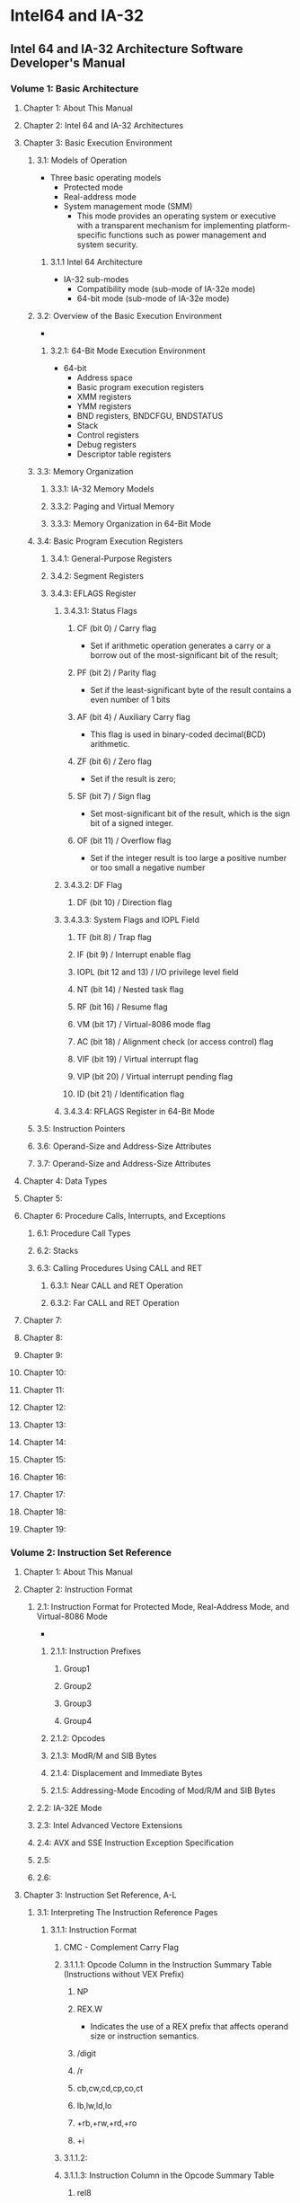 * Intel64 and IA-32
** Intel 64 and IA-32 Architecture Software Developer's Manual
*** Volume 1: Basic Architecture
**** Chapter 1: About This Manual
**** Chapter 2: Intel 64 and IA-32 Architectures
**** Chapter 3: Basic Execution Environment
***** 3.1: Models of Operation
- Three basic operating models
  - Protected mode
  - Real-address mode
  - System management mode (SMM)
    - This mode provides an operating system or executive with a transparent mechanism for implementing platform-specific functions such as power management and system security.
****** 3.1.1 Intel 64 Architecture
- IA-32 sub-modes
  - Compatibility mode (sub-mode of IA-32e mode)
  - 64-bit mode (sub-mode of IA-32e mode)
***** 3.2: Overview of the Basic Execution Environment
- 
****** 3.2.1: 64-Bit Mode Execution Environment
- 64-bit
  - Address space
  - Basic program execution registers
  - XMM registers
  - YMM registers
  - BND registers, BNDCFGU, BNDSTATUS
  - Stack
  - Control registers
  - Debug registers
  - Descriptor table registers
***** 3.3: Memory Organization
****** 3.3.1: IA-32 Memory Models
****** 3.3.2: Paging and Virtual Memory
****** 3.3.3: Memory Organization in 64-Bit Mode
***** 3.4: Basic Program Execution Registers
****** 3.4.1: General-Purpose Registers
****** 3.4.2: Segment Registers
****** 3.4.3: EFLAGS Register
******* 3.4.3.1: Status Flags
******** CF (bit 0) / Carry flag
- Set if arithmetic operation generates a carry or a borrow out of the most-significant bit of the result;
******** PF (bit 2) / Parity flag
- Set if the least-significant byte of the result contains a even number of 1 bits
******** AF (bit 4) / Auxiliary Carry flag
- This flag is used in binary-coded decimal(BCD) arithmetic.
******** ZF (bit 6) / Zero flag
- Set if the result is zero;
******** SF (bit 7) / Sign flag
- Set most-significant bit of the result, which is the sign bit of a signed integer.
******** OF (bit 11) / Overflow flag
- Set if the integer result is too large a positive number or too small a negative number
******* 3.4.3.2: DF Flag
******** DF (bit 10) / Direction flag
******* 3.4.3.3: System Flags and IOPL Field
******** TF (bit 8) / Trap flag
******** IF (bit 9) / Interrupt enable flag
******** IOPL (bit 12 and 13) / I/O privilege level field
******** NT (bit 14) / Nested task flag
******** RF (bit 16) / Resume flag
******** VM (bit 17) / Virtual-8086 mode flag
******** AC (bit 18) / Alignment check (or access control) flag
******** VIF (bit 19) / Virtual interrupt flag
******** VIP (bit 20) / Virtual interrupt pending flag
******** ID (bit 21) / Identification flag
******* 3.4.3.4: RFLAGS Register in 64-Bit Mode
***** 3.5: Instruction Pointers
***** 3.6: Operand-Size and Address-Size Attributes
***** 3.7: Operand-Size and Address-Size Attributes
**** Chapter 4: Data Types
**** Chapter 5:
**** Chapter 6: Procedure Calls, Interrupts, and Exceptions
***** 6.1: Procedure Call Types
***** 6.2: Stacks
***** 6.3: Calling Procedures Using CALL and RET
****** 6.3.1: Near CALL and RET Operation
****** 6.3.2: Far CALL and RET Operation
**** Chapter 7:
**** Chapter 8:
**** Chapter 9:
**** Chapter 10:
**** Chapter 11:
**** Chapter 12:
**** Chapter 13:
**** Chapter 14:
**** Chapter 15:
**** Chapter 16:
**** Chapter 17:
**** Chapter 18:
**** Chapter 19:
*** Volume 2: Instruction Set Reference
**** Chapter 1: About This Manual
**** Chapter 2: Instruction Format
***** 2.1: Instruction Format for Protected Mode, Real-Address Mode, and Virtual-8086 Mode
- 
****** 2.1.1: Instruction Prefixes
******* Group1
******* Group2
******* Group3
******* Group4
****** 2.1.2: Opcodes
****** 2.1.3: ModR/M and SIB Bytes
****** 2.1.4: Displacement and Immediate Bytes
****** 2.1.5: Addressing-Mode Encoding of Mod/R/M and SIB Bytes
***** 2.2: IA-32E Mode
***** 2.3: Intel Advanced Vectore Extensions
***** 2.4: AVX and SSE Instruction Exception Specification
***** 2.5:
***** 2.6:
**** Chapter 3: Instruction Set Reference, A-L
***** 3.1: Interpreting The Instruction Reference Pages
****** 3.1.1: Instruction Format
******* CMC - Complement Carry Flag
******* 3.1.1.1: Opcode Column in the Instruction Summary Table (Instructions without VEX Prefix)
******** NP
******** REX.W
- Indicates the use of a REX prefix that affects operand size or instruction semantics.
******** /digit
******** /r
******** cb,cw,cd,cp,co,ct
******** lb,lw,ld,lo
******** +rb,+rw,+rd,+ro
******** +i
******* 3.1.1.2:
******* 3.1.1.3: Instruction Column in the Opcode Summary Table
******** rel8
******** rel16, rel32
******** ptr16:16,ptr16:32
******** rN
********* r8
********* r16
********* r32
********* r64
******** immN
- N byte Immediate value
********* imm8
********* imm16
********* imm32
********* imm64
******** r/mN
- N byte register or memory
********* r/m8
********* r/m16
********* r/m32
********* r/m64
******** mN
- N byte operand in memory
********* m
********* m8
********* m16
********* m32
********* m64
********* m128
******** ST
******** mm/mN
- N byte MMX register
********* mm/m32
********* mm/m64
******** xmm/mN
- N byte XMM register
******** SRCn
******* 3.1.1.4:
******* 3.1.1.5:
***** 3.2: Instructions (A-L)
****** AND - Logical AND
****** CALL - Call Procedure
****** CMP - Compare Two Operands
******* Flags Affected
- The CF, OF, SF, ZF, AF and PF flags are set according to the result.
****** DIV - Unsigned Divide
******* DIV r/m64
- Opcode RAX.W + F7 /6
- Instruction: DIV r/m64
- Description: Unsigned devide RDX:RAX by r/m64, with result stored in RAX(Quotient), RDX(Remainder).
****** IDIV - Signed Divide
****** JCC - Jump if Condition Is Met
******* JA / jump if above
******* JAE / jump if above or equal
******* JB / jump if below
******* JBE / jump if below or equal
******* JC / jump if carry
******* JCXZ / jump if CX register is 0
******* JECXZ
******* JE / jump if equal (ZF=1)
******* JG / jump if greater (ZF=0 and SF=OF)
******* JGE
******* JL / jump if less (SF <> OF)
******* JNZ
- Jump if not zero (ZF=0)
******* JS / jump if sign (SF=1)
******* JZ / jump if zero (ZF=1)
****** JMP - Jump
****** LEA - Lead Effective Address
******* Description
- Computes the effective address of the second operand (the source operand) and stores it in the first operand.
******* Memo
******** movとの違い
- about:
  - lea loads a pointer to the item,
    mov loads the actual value of the address
  - https://stackoverflow.com/questions/1699748/what-is-the-difference-between-mov-and-lea?utm_medium=organic&utm_source=google_rich_qa&utm_campaign=google_rich_qa
- mov
  - mov rax label : labelのアドレスをraxに格納
  - mov rax [label] : "label"というアドレスからはじまるメモリの内容をraxに格納
- lea
  - lea rax [label] : labelのアドレスをraxに格納 = mov rax label
  
**** Chapter 4: Instruction Set Reference, M-U
***** 4.1
***** 4.2
***** 4.3: Instructions (M-U)
****** MOV - Move
****** MOV - Move to/from Control Registers
****** MOV - to/from Debug Registers
****** MUL - Unsigned Multiply
******* MUL r/m64
- Opcode: REX.W + F7 /4
- Instruction: MUL r/m64
- Description: Unsined multiply (RDX:RAX <- RAX * r/m64)
****** PUSH - Push Word, doubleword or Quadword Onto the Stack
******* Description
- Decerements the stack pointer and then stores the source operand on the top of the stack.
****** POP - Pop a Value from the Stack
****** RET - Return from Procedure
****** SAL/SAR/SHL/SHIR - Shift
******* Description
- Shifts the bits in the first operand to the left or right by number of bits 
- SAL: Shift arithmetic left
  Multiple 2, or shift left
- SAR: Devide 2, or shift right
- SHL: Shift logical left

****** SUB - Subtract
****** SYSCALL - Fast System Call
******* Description
- SYSCALL invokes an OS system-call handler at privilege level 0.
****** TEST - Logical Compare
******* Description
- Computes the bit-wise logical AND of first operand and the second operand and sets the SF, ZF, and PF status flags according to the result.
**** Chapter 5: Instruction Set Reference, V-Z
***** 5.2: Introductions (V-Z)
****** XOR - Logical Exclusive OR
**** Chapter 6: Safer Mode Extensions Reference
**** Chapter 7:
**** Appendix A:
**** Appendix B:
**** Appendix C:
*** Volume 3: System Programming Guide
**** Chapter 1:
**** Chapter 2:
**** Chapter 3:
**** Chapter 4:
**** Chapter 5:
**** Chapter 6:
**** Chapter 7:
**** Chapter 8:
**** Chapter 9:
**** Chapter 10:
**** Chapter 11:
**** Chapter 12:
**** Chapter 13:
**** Chapter 14:
**** Chapter 15:
**** Chapter 16:
**** Chapter 17:
**** Chapter 18:
**** Chapter 19:
**** Chapter 20:
**** Chapter 21:
**** Chapter 22:
**** Chapter 23:
**** Chapter 24:
**** Chapter 25:
**** Chapter 26:
**** Chapter 27:
**** Chapter 28:
**** Chapter 29:
**** Chapter 30:
**** Chapter 31:
**** Chapter 32:
**** Chapter 33:
**** Chapter 34:
**** Chapter 35:
**** Chapter 36:
**** Chapter 37:
**** Chapter 38:
**** Chapter 39:
**** Chapter 40:
**** Chapter 41:
**** Chapter 42:
**** Appendx A:
**** Appendx B:
**** Appendx C:
